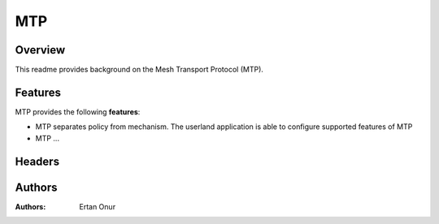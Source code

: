 .. SPDX-License-Identifier: GPL-2.0

===
MTP
===

Overview
========

This readme provides background on the Mesh Transport Protocol (MTP).



Features
========
MTP provides the following **features**:
 
- MTP separates policy from mechanism. The userland 
  application is able to configure supported features of MTP
- MTP ...

Headers
=======


Authors
=======
:Authors:
    Ertan Onur
    
